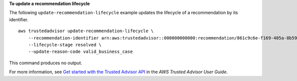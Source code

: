 **To update a recommendation lifecycle**

The following ``update-recommendation-lifecycle`` example updates the lifecycle of a recommendation by its identifier. ::

    aws trustedadvisor update-recommendation-lifecycle \
        --recommendation-identifier arn:aws:trustedadvisor::000000000000:recommendation/861c9c6e-f169-405a-8b59-537a8caccd7a \
        --lifecycle-stage resolved \
        --update-reason-code valid_business_case

This command produces no output.

For more information, see `Get started with the Trusted Advisor API <https://docs.aws.amazon.com/awssupport/latest/user/get-started-with-aws-trusted-advisor-api.html>`__ in the *AWS Trusted Advisor User Guide*.